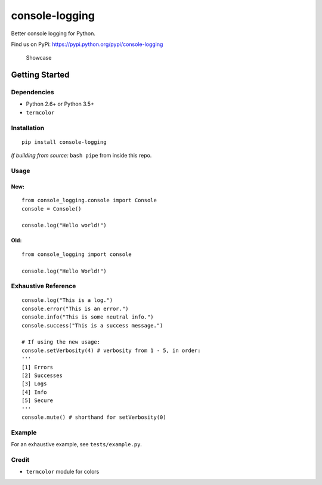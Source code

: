 console-logging
===============

|Codeship Status for pshah123/console-logging| |PyPI version| |Codacy
Badge|

Better console logging for Python.

Find us on PyPi: https://pypi.python.org/pypi/console-logging

.. figure:: https://github.com/pshah123/console-logging/raw/master/images/example.png
   :alt: Demo of console-logging

   Showcase

Getting Started
---------------

Dependencies
~~~~~~~~~~~~

-  Python 2.6+ or Python 3.5+
-  ``termcolor``

Installation
~~~~~~~~~~~~

::

    pip install console-logging

*If building from source:* ``bash pipe`` from inside this repo.

Usage
~~~~~

New:
^^^^

::

    from console_logging.console import Console
    console = Console()

    console.log("Hello world!")

Old:
^^^^

::

    from console_logging import console

    console.log("Hello World!")

Exhaustive Reference
~~~~~~~~~~~~~~~~~~~~

::

    console.log("This is a log.")
    console.error("This is an error.")
    console.info("This is some neutral info.")
    console.success("This is a success message.")

    # If using the new usage:
    console.setVerbosity(4) # verbosity from 1 - 5, in order:
    '''
    [1] Errors
    [2] Successes
    [3] Logs
    [4] Info
    [5] Secure
    '''
    console.mute() # shorthand for setVerbosity(0)

Example
~~~~~~~

For an exhaustive example, see ``tests/example.py``.

Credit
~~~~~~

-  ``termcolor`` module for colors

.. |Codeship Status for pshah123/console-logging| image:: https://app.codeship.com/projects/aed26890-8fca-0135-1d5e-36d54fbb9242/status?branch=master
   :target: https://app.codeship.com/projects/250054
.. |PyPI version| image:: https://badge.fury.io/py/console-logging.svg
   :target: https://badge.fury.io/py/console-logging
.. |Codacy Badge| image:: https://api.codacy.com/project/badge/Grade/c6656875f3234dfb9ab6bd4aa509ff57
   :target: https://www.codacy.com/app/pshah123/console-logging?utm_source=github.com&utm_medium=referral&utm_content=pshah123/console-logging&utm_campaign=Badge_Grade